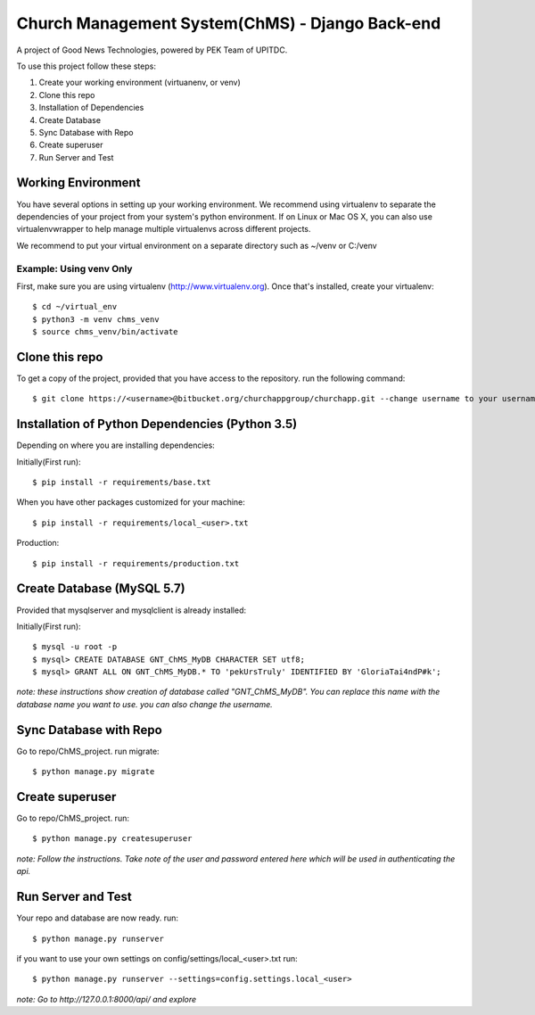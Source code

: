 ================================================
Church Management System(ChMS) - Django Back-end
================================================

A project of Good News Technologies, powered by PEK Team of UPITDC.

To use this project follow these steps:

#. Create your working environment (virtuanenv, or venv)
#. Clone this repo
#. Installation of Dependencies
#. Create Database
#. Sync Database with Repo
#. Create superuser
#. Run Server and Test

Working Environment 
===================

You have several options in setting up your working environment.  We recommend
using virtualenv to separate the dependencies of your project from your system's
python environment.  If on Linux or Mac OS X, you can also use virtualenvwrapper to help manage multiple virtualenvs across different projects.

We recommend to put your virtual environment on a separate directory such as ~/venv or C:/venv

Example: Using venv Only
------------------------

First, make sure you are using virtualenv (http://www.virtualenv.org). Once
that's installed, create your virtualenv::
    $ cd ~/virtual_env
    $ python3 -m venv chms_venv 
    $ source chms_venv/bin/activate

Clone this repo
===================

To get a copy of the project, provided that you have access to the repository.
run the following command::

    $ git clone https://<username>@bitbucket.org/churchappgroup/churchapp.git --change username to your username

Installation of Python Dependencies (Python 3.5)
=============================

Depending on where you are installing dependencies:

Initially(First run)::

    $ pip install -r requirements/base.txt

When you have other packages customized for your machine::

    $ pip install -r requirements/local_<user>.txt

Production::

    $ pip install -r requirements/production.txt

Create Database (MySQL 5.7)
=============================
Provided that mysqlserver and mysqlclient is already installed:

Initially(First run)::

    $ mysql -u root -p
    $ mysql> CREATE DATABASE GNT_ChMS_MyDB CHARACTER SET utf8;
    $ mysql> GRANT ALL ON GNT_ChMS_MyDB.* TO 'pekUrsTruly' IDENTIFIED BY 'GloriaTai4ndP#k';
    
*note: these instructions show creation of database called "GNT_ChMS_MyDB".  You
can replace this name with the database name you want to use. you can also change the username.*
        

Sync Database with Repo
=============================
Go to repo/ChMS_project.
run migrate::

    $ python manage.py migrate

Create superuser
=============================
Go to repo/ChMS_project.
run::

    $ python manage.py createsuperuser

*note: Follow the instructions. Take note of the user and password entered here which
will be used in authenticating the api.*
        
Run Server and Test
=============================
Your repo and database are now ready.
run::

    $ python manage.py runserver

if you want to use your own settings on config/settings/local_<user>.txt
run::

    $ python manage.py runserver --settings=config.settings.local_<user>

   
*note: Go to http://127.0.0.1:8000/api/ and explore*
        
